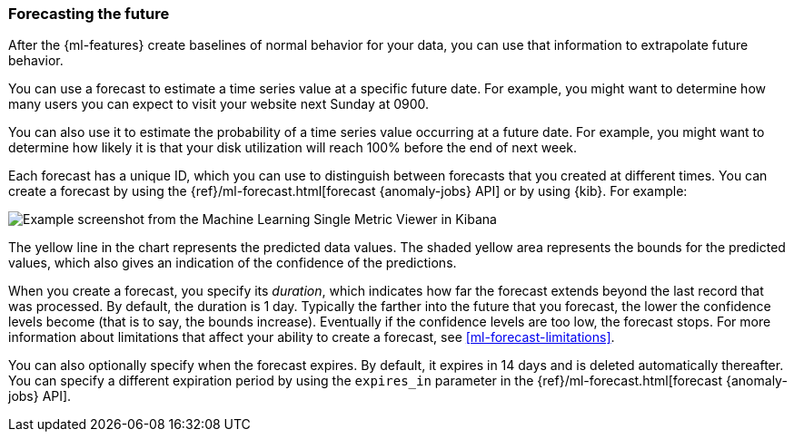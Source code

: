 [float]
[[ml-forecasting]]
=== Forecasting the future

After the {ml-features} create baselines of normal behavior for your data,
you can use that information to extrapolate future behavior.

You can use a forecast to estimate a time series value at a specific future date.
For example, you might want to determine how many users you can expect to visit
your website next Sunday at 0900.

You can also use it to estimate the probability of a time series value occurring
at a future date. For example, you might want to determine how likely it is that
your disk utilization will reach 100% before the end of next week.

Each forecast has a unique ID, which you can use to distinguish between forecasts
that you created at different times. You can create a forecast by using the
{ref}/ml-forecast.html[forecast {anomaly-jobs} API] or by using {kib}. For
example:

[role="screenshot"]
image::images/overview-forecast.jpg["Example screenshot from the Machine Learning Single Metric Viewer in Kibana"]

The yellow line in the chart represents the predicted data values. The
shaded yellow area represents the bounds for the predicted values, which also
gives an indication of the confidence of the predictions.

When you create a forecast, you specify its _duration_, which indicates how far
the forecast extends beyond the last record that was processed. By default, the
duration is 1 day. Typically the farther into the future that you forecast, the
lower the confidence levels become (that is to say, the bounds increase).
Eventually if the confidence levels are too low, the forecast stops.
For more information about limitations that affect your ability to create a
forecast, see <<ml-forecast-limitations>>.

You can also optionally specify when the forecast expires. By default, it
expires in 14 days and is deleted automatically thereafter. You can specify a
different expiration period by using the `expires_in` parameter in the
{ref}/ml-forecast.html[forecast {anomaly-jobs} API].